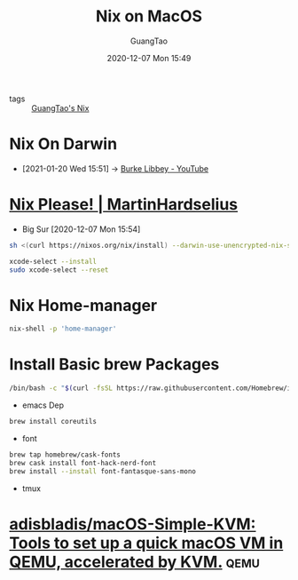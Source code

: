 #+TITLE: Nix on MacOS
#+AUTHOR: GuangTao
#+EMAIL: gtrunsec@hardenedlinux.org
#+DATE: 2020-12-07 Mon 15:49


#+OPTIONS:   H:3 num:t toc:t \n:nil @:t ::t |:t ^:nil -:t f:t *:t <:t

- tags :: [[file:guangtao_nix.org][GuangTao's Nix]]

* Nix On Darwin
:PROPERTIES:
:id: 5c5f33c3-c217-4693-b5f6-e5fdf0c744a9
:END:

- [2021-01-20 Wed 15:51] -> [[id:d0f44c69-95f5-47ec-95c4-39e1ded68cc6][Burke Libbey - YouTube]]

* [[https://hardselius.github.io/2020/nix-please/][Nix Please! | MartinHardselius]]

- Big Sur [2020-12-07 Mon 15:54]
#+begin_src sh :async t :exports both :results output
sh <(curl https://nixos.org/nix/install) --darwin-use-unencrypted-nix-store-volume
#+end_src

#+begin_src sh :async t :exports both :results output
xcode-select --install
sudo xcode-select --reset
#+end_src


* Nix Home-manager

#+begin_src sh :async t :exports both :results output
nix-shell -p 'home-manager'
#+end_src

* Install Basic brew Packages

#+begin_src sh :async t :exports both :results output
/bin/bash -c "$(curl -fsSL https://raw.githubusercontent.com/Homebrew/install/HEAD/install.sh)"
#+end_src


- emacs Dep

#+begin_src sh :async t :exports both :results output
brew install coreutils
#+end_src


- font

#+begin_src sh :async t :exports both :results output
brew tap homebrew/cask-fonts
brew cask install font-hack-nerd-font
brew install --install font-fantasque-sans-mono
#+end_src


- tmux

* [[https://github.com/adisbladis/macOS-Simple-KVM][adisbladis/macOS-Simple-KVM: Tools to set up a quick macOS VM in QEMU, accelerated by KVM.]] :qemu:
